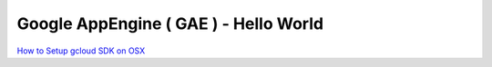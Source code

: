 Google AppEngine ( GAE ) - Hello World
======================================

`How to Setup gcloud SDK on OSX <https://github.com/Gatsby-Lee/DevOps/blob/master/setup-gcp-python.rst#download--install-sdk-gcloud>`_
